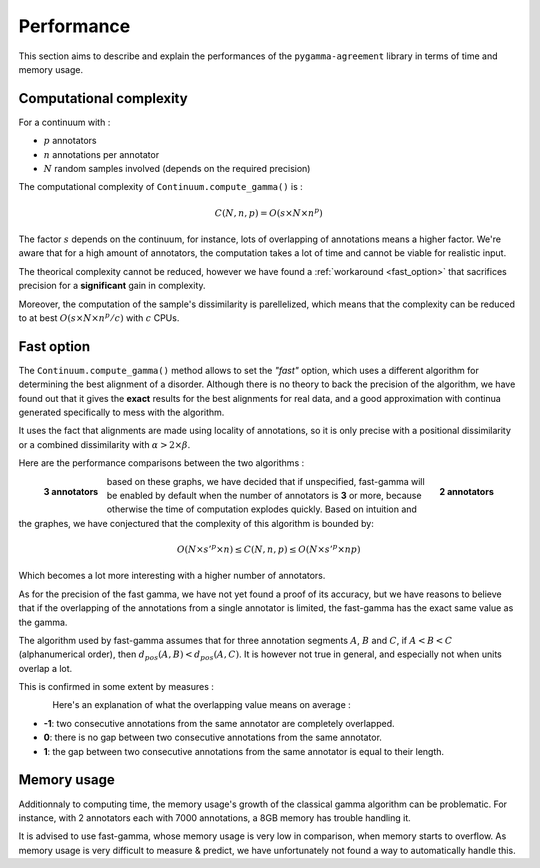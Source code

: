 ===========
Performance
===========

This section aims to describe and explain the performances of the ``pygamma-agreement``
library in terms of time and memory usage.


Computational complexity
~~~~~~~~~~~~~~~~~~~~~~~~
For a continuum with :

- :math:`p` annotators
- :math:`n` annotations per annotator
- :math:`N` random samples involved (depends on the required precision)

The computational complexity of ``Continuum.compute_gamma()`` is :

.. math::

    C(N, n, p) = O(s \times N \times n^p)

The factor :math:`s` depends on the continuum, for instance, lots of overlapping of annotations
means a higher factor. We're aware that for a high amount of annotators, the computation
takes a lot of time and cannot be viable for realistic input.

The theorical complexity cannot be reduced, however we have found a :ref:`workaround <fast_option>` that sacrifices
precision for a **significant** gain in complexity.

Moreover, the computation of the sample's dissimilarity is parellelized, which means
that the complexity can be reduced to at best :math:`O(s \times N \times n^p / c)`
with :math:`c` CPUs.

.. _fast_option:

Fast option
~~~~~~~~~~~

The ``Continuum.compute_gamma()`` method allows to set the *"fast"* option, which uses a different algorithm
for determining the best alignment of a disorder. Although there is no theory to back the precision of the algorithm,
we have found out that it gives the **exact** results for the best alignments for real data, and a good approximation
with continua generated specifically to mess with the algorithm.

It uses the fact that alignments are made using locality of annotations, so it is only precise with a positional
dissimilarity or a combined dissimilarity with :math:`\alpha > 2 \times \beta`.

Here are the performance comparisons between the two algorithms :

.. figure:: images/time2annotators.png
  :scale: 70%
  :alt: time to compute gamma (8 CPUs, 2 annotators)
  :align: right

  **2 annotators**

.. figure:: images/time3annotators.png
  :scale: 70%
  :alt: time to compute gamma (8 CPUs, 3 annotators)
  :align: left

  **3 annotators**

based on these graphs, we have decided that if unspecified, fast-gamma will be enabled by default when the number of
annotators is **3** or more, because otherwise the time of computation explodes quickly.
Based on intuition and the graphes, we have conjectured that the complexity of this algorithm is bounded by:

.. math::

    O(N \times s'^p \times n) \leq C(N, n, p) \leq O(N \times s'^p \times np)

Which becomes a lot more interesting with a higher number of annotators.


As for the precision of the fast gamma, we have not yet found a proof of its
accuracy, but we have reasons to believe that if the overlapping of the annotations from
a single annotator is limited, the fast-gamma has the exact same value as the gamma.

The algorithm used by fast-gamma assumes that for three annotation segments :math:`A`, :math:`B` and :math:`C`,
if :math:`A < B < C` (alphanumerical order), then :math:`d_{pos}(A, B) < d_pos(A, C)`. It is however not true in
general, and especially not when units overlap a lot.

This is confirmed in some extent by measures :

.. figure:: images/precisionoverlapping.png
  :scale: 80%
  :alt: time to compute gamma (8 CPUs, 3 annotators)
  :align: left

Here's an explanation of what the overlapping value means on average :

- **-1**: two consecutive annotations from the same annotator are completely overlapped.
- **0**: there is no gap between two consecutive annotations from the same annotator.
- **1**: the gap between two consecutive annotations from the same annotator is equal to their
  length.


Memory usage
~~~~~~~~~~~~

Additionnaly to computing time, the memory usage's growth of the classical gamma algorithm can be problematic. For
instance, with 2 annotators each with 7000 annotations, a 8GB memory has trouble handling it.

It is advised to use fast-gamma, whose memory usage is very low in comparison, when memory starts to overflow.
As memory usage is very difficult to measure & predict, we have unfortunately not found a way to automatically
handle this.


